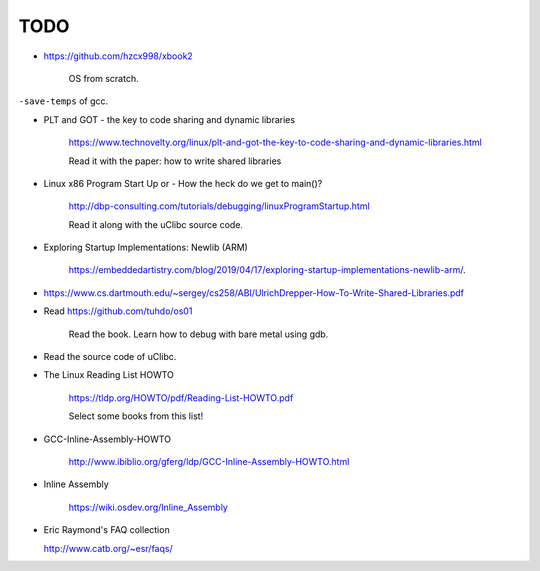 
TODO
====

- `<https://github.com/hzcx998/xbook2>`_

    OS from scratch.

``-save-temps`` of gcc.

- PLT and GOT - the key to code sharing and dynamic libraries

    `<https://www.technovelty.org/linux/plt-and-got-the-key-to-code-sharing-and-dynamic-libraries.html>`_

    Read it with the paper: how to write shared libraries

- Linux x86 Program Start Up or - How the heck do we get to main()?

    `<http://dbp-consulting.com/tutorials/debugging/linuxProgramStartup.html>`_

    Read it along with the uClibc source code.

- Exploring Startup Implementations: Newlib (ARM)

    `<https://embeddedartistry.com/blog/2019/04/17/exploring-startup-implementations-newlib-arm/>`_.

- `<https://www.cs.dartmouth.edu/~sergey/cs258/ABI/UlrichDrepper-How-To-Write-Shared-Libraries.pdf>`_

- Read `<https://github.com/tuhdo/os01>`_

    Read the book.
    Learn how to debug with bare metal using gdb.

- Read the source code of uClibc.

- The Linux Reading List HOWTO

    `<https://tldp.org/HOWTO/pdf/Reading-List-HOWTO.pdf>`_

    Select some books from this list!

- GCC-Inline-Assembly-HOWTO

   `<http://www.ibiblio.org/gferg/ldp/GCC-Inline-Assembly-HOWTO.html>`_

- Inline Assembly

    `<https://wiki.osdev.org/Inline_Assembly>`_

- Eric Raymond's FAQ collection

  `<http://www.catb.org/~esr/faqs/>`_


